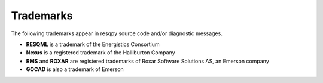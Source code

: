 Trademarks
==========

The following trademarks appear in resqpy source code and/or diagnostic messages.

* **RESQML** is a trademark of the Energistics Consortium
* **Nexus** is a registered trademark of the Halliburton Company
* **RMS** and **ROXAR** are registered trademarks of Roxar Software Solutions AS, an Emerson company
* **GOCAD** is also a trademark of Emerson

